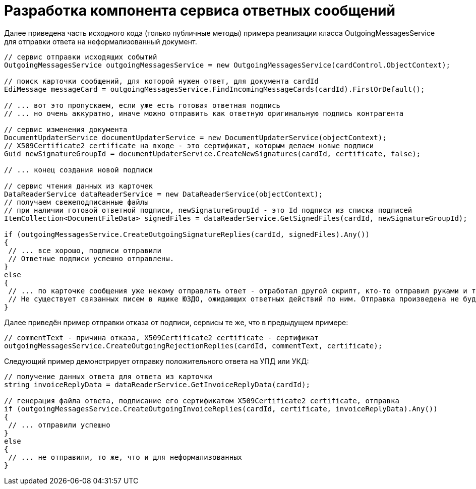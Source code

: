 = Разработка компонента сервиса ответных сообщений

Далее приведена часть исходного кода (только публичные методы) примера реализации класса [.keyword .apiname]#OutgoingMessagesService# для отправки ответа на неформализованный документ.

[source,pre,codeblock,language-csharp]
----
// сервис отправки исходящих событий
OutgoingMessagesService outgoingMessagesService = new OutgoingMessagesService(cardControl.ObjectContext);

// поиск карточки сообщений, для которой нужен ответ, для документа cardId
EdiMessage messageCard = outgoingMessagesService.FindIncomingMessageCards(cardId).FirstOrDefault();

// ... вот это пропускаем, если уже есть готовая ответная подпись
// ... но очень аккуратно, иначе можно отправить как ответную оригинальную подпись контрагента

// сервис изменения документа
DocumentUpdaterService documentUpdaterService = new DocumentUpdaterService(objectContext);
// X509Certificate2 certificate на входе - это сертификат, которым делаем новые подписи
Guid newSignatureGroupId = documentUpdaterService.CreateNewSignatures(cardId, certificate, false);

// ... конец создания новой подписи

// сервис чтения данных из карточек
DataReaderService dataReaderService = new DataReaderService(objectContext);
// получаем свежеподписанные файлы
// при наличии готовой ответной подписи, newSignatureGroupId - это Id подписи из списка подписей
ItemCollection<DocumentFileData> signedFiles = dataReaderService.GetSignedFiles(cardId, newSignatureGroupId);

if (outgoingMessagesService.CreateOutgoingSignatureReplies(cardId, signedFiles).Any())
{
 // ... все хорошо, подписи отправили
 // Ответные подписи успешно отправлены.
}
else
{
 // ... по карточке сообщения уже некому отправлять ответ - отработал другой скрипт, кто-то отправил руками и т.п.
 // Не существует связанных писем в ящике ЮЗДО, ожидающих ответных действий по ним. Отправка произведена не будет.
}
----

Далее приведён пример отправки отказа от подписи, сервисы те же, что в предыдущем примере:

[source,pre,codeblock,language-csharp]
----
// commentText - причина отказа, X509Certificate2 certificate - сертификат
outgoingMessagesService.CreateOutgoingRejectionReplies(cardId, commentText, certificate);
----

Следующий пример демонстрирует отправку положительного ответа на УПД или УКД:

[source,pre,codeblock]
----
// получение данных ответа для ответа из карточки
string invoiceReplyData = dataReaderService.GetInvoiceReplyData(cardId);

// генерация файла ответа, подписание его сертификатом X509Certificate2 certificate, отправка
if (outgoingMessagesService.CreateOutgoingInvoiceReplies(cardId, certificate, invoiceReplyData).Any())
{
 // ... отправили успешно
}
else
{
 // ... не отправили, то же, что и для неформализованных
}
----
